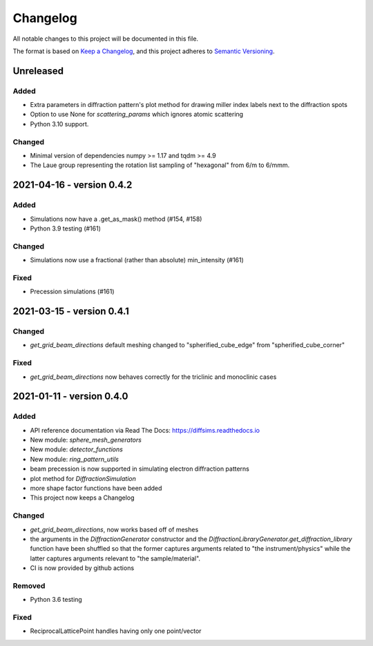 =========
Changelog
=========

All notable changes to this project will be documented in this file.

The format is based on `Keep a Changelog <https://keepachangelog.com/en/1.0.0>`_,
and this project adheres to `Semantic Versioning
<https://semver.org/spec/v2.0.0.html>`_.

Unreleased
==========

Added
-----
- Extra parameters in diffraction pattern's plot method for drawing miller index labels
  next to the diffraction spots
- Option to use None for `scattering_params` which ignores atomic scattering
- Python 3.10 support.

Changed
-------
- Minimal version of dependencies numpy >= 1.17 and tqdm >= 4.9
- The Laue group representing the rotation list sampling of "hexagonal" from 6/m to
  6/mmm.

2021-04-16 - version 0.4.2
==========================

Added
-----
- Simulations now have a .get_as_mask() method (#154, #158)
- Python 3.9 testing (#161)

Changed
-------
- Simulations now use a fractional (rather than absolute) min_intensity (#161)

Fixed
-----
- Precession simulations (#161)

2021-03-15 - version 0.4.1
==========================

Changed
-------
- `get_grid_beam_directions` default meshing changed to "spherified_cube_edge" from
  "spherified_cube_corner"

Fixed
-----
- `get_grid_beam_directions` now behaves correctly for the triclinic and monoclinic
  cases

2021-01-11 - version 0.4.0
==========================

Added
-----
- API reference documentation via Read The Docs: https://diffsims.readthedocs.io
- New module: `sphere_mesh_generators`
- New module: `detector_functions`
- New module: `ring_pattern_utils`
- beam precession is now supported in simulating electron diffraction patterns
- plot method for `DiffractionSimulation`
- more shape factor functions have been added
- This project now keeps a Changelog

Changed
-------
- `get_grid_beam_directions`, now works based off of meshes
- the arguments in the `DiffractionGenerator` constructor and the
  `DiffractionLibraryGenerator.get_diffraction_library` function have been shuffled so
  that the former captures arguments related to "the instrument/physics" while the
  latter captures arguments relevant to "the sample/material".
- CI is now provided by github actions

Removed
-------
- Python 3.6 testing

Fixed
-----
- ReciprocalLatticePoint handles having only one point/vector
